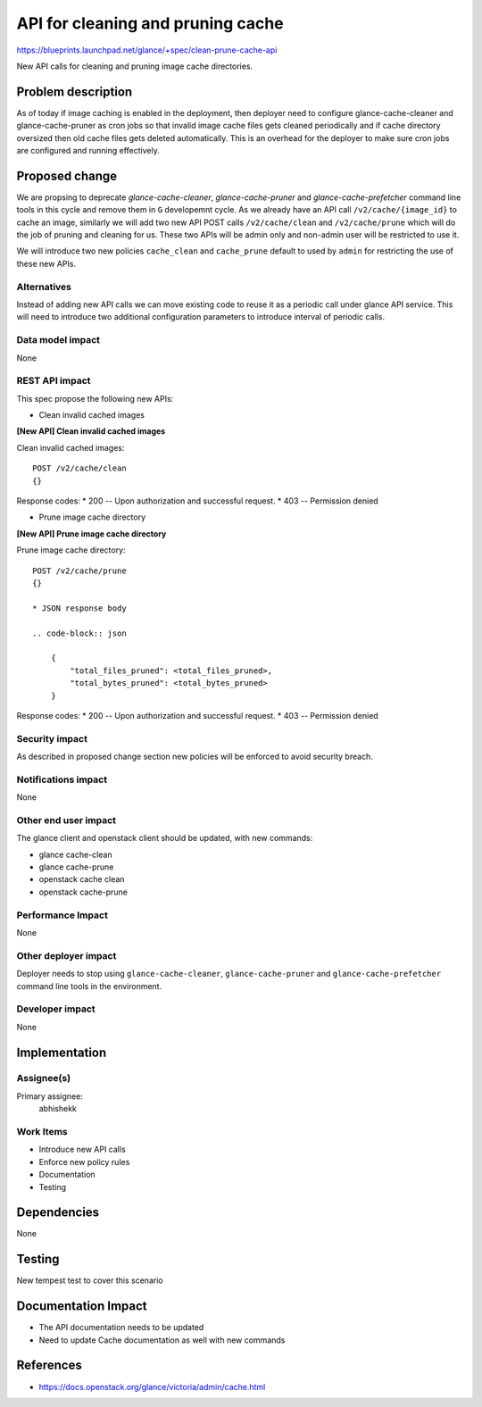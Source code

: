 ..
 This work is licensed under a Creative Commons Attribution 3.0 Unported
 License.

 http://creativecommons.org/licenses/by/3.0/legalcode

==================================
API for cleaning and pruning cache
==================================

https://blueprints.launchpad.net/glance/+spec/clean-prune-cache-api

New API calls for cleaning and pruning image cache directories.


Problem description
===================

As of today if image caching is enabled in the deployment, then deployer
need to configure glance-cache-cleaner and glance-cache-pruner as
cron jobs so that invalid image cache files gets cleaned periodically
and if cache directory oversized then old cache files gets deleted
automatically. This is an overhead for the deployer to make sure
cron jobs are configured and running effectively.


Proposed change
===============

We are propsing to deprecate `glance-cache-cleaner`, `glance-cache-pruner`
and `glance-cache-prefetcher` command line tools in this cycle and remove
them in ``G`` developemnt cycle. As we already have an API call
``/v2/cache/{image_id}`` to cache an image, similarly we will add two
new API POST calls ``/v2/cache/clean`` and ``/v2/cache/prune`` which will
do the job of pruning and cleaning for us. These two APIs will be admin
only and non-admin user will be restricted to use it.

We will introduce two new policies ``cache_clean`` and ``cache_prune``
default to used by ``admin`` for restricting the use of these new
APIs.


Alternatives
------------

Instead of adding new API calls we can move existing code to reuse
it as a periodic call under glance API service. This will need
to introduce two additional configuration parameters to introduce
interval of periodic calls.

Data model impact
-----------------

None

REST API impact
---------------

This spec propose the following new APIs:

* Clean invalid cached images

**[New API] Clean invalid cached images**

Clean invalid cached images::

    POST /v2/cache/clean
    {}

Response codes:
* 200 -- Upon authorization and successful request.
* 403 -- Permission denied

* Prune image cache directory

**[New API] Prune image cache directory**

Prune image cache directory::

    POST /v2/cache/prune
    {}

    * JSON response body

    .. code-block:: json

        {
            "total_files_pruned": <total_files_pruned>,
            "total_bytes_pruned": <total_bytes_pruned>
        }

Response codes:
* 200 -- Upon authorization and successful request.
* 403 -- Permission denied


Security impact
---------------

As described in proposed change section new policies will be enforced
to avoid security breach.

Notifications impact
--------------------

None

Other end user impact
---------------------

The glance client and openstack client should be updated, with new commands:

* glance cache-clean
* glance cache-prune
* openstack cache clean
* openstack cache-prune

Performance Impact
------------------

None

Other deployer impact
---------------------

Deployer needs to stop using ``glance-cache-cleaner``, ``glance-cache-pruner``
and ``glance-cache-prefetcher`` command line tools in the environment.

Developer impact
----------------

None

Implementation
==============

Assignee(s)
-----------

Primary assignee:
  abhishekk

Work Items
----------

* Introduce new API calls
* Enforce new policy rules
* Documentation
* Testing

Dependencies
============

None

Testing
=======

New tempest test to cover this scenario

Documentation Impact
====================

* The API documentation needs to be updated
* Need to update Cache documentation as well with new commands

References
==========

* https://docs.openstack.org/glance/victoria/admin/cache.html
